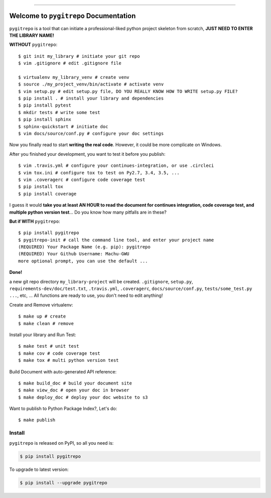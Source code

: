 .. image:: https://readthedocs.org/projects/pygitrepo/badge/?version=latest
    :target: https://pygitrepo.readthedocs.io/?badge=latest
    :alt: Documentation Status

.. image:: https://travis-ci.org/MacHu-GWU/pygitrepo-project.svg?branch=master
    :target: https://travis-ci.org/MacHu-GWU/pygitrepo-project?branch=master

.. image:: https://codecov.io/gh/MacHu-GWU/pygitrepo-project/branch/master/graph/badge.svg
  :target: https://codecov.io/gh/MacHu-GWU/pygitrepo-project

.. image:: https://img.shields.io/pypi/v/pygitrepo.svg
    :target: https://pypi.python.org/pypi/pygitrepo

.. image:: https://img.shields.io/pypi/l/pygitrepo.svg
    :target: https://pypi.python.org/pypi/pygitrepo

.. image:: https://img.shields.io/pypi/pyversions/pygitrepo.svg
    :target: https://pypi.python.org/pypi/pygitrepo

.. image:: https://img.shields.io/badge/STAR_Me_on_GitHub!--None.svg?style=social
    :target: https://github.com/MacHu-GWU/pygitrepo-project

------


.. image:: https://img.shields.io/badge/Link-Document-blue.svg
      :target: https://pygitrepo.readthedocs.io/index.html

.. image:: https://img.shields.io/badge/Link-API-blue.svg
      :target: https://pygitrepo.readthedocs.io/py-modindex.html

.. image:: https://img.shields.io/badge/Link-Source_Code-blue.svg
      :target: https://pygitrepo.readthedocs.io/py-modindex.html

.. image:: https://img.shields.io/badge/Link-Install-blue.svg
      :target: `install`_

.. image:: https://img.shields.io/badge/Link-GitHub-blue.svg
      :target: https://github.com/MacHu-GWU/pygitrepo-project

.. image:: https://img.shields.io/badge/Link-Submit_Issue-blue.svg
      :target: https://github.com/MacHu-GWU/pygitrepo-project/issues

.. image:: https://img.shields.io/badge/Link-Request_Feature-blue.svg
      :target: https://github.com/MacHu-GWU/pygitrepo-project/issues

.. image:: https://img.shields.io/badge/Link-Download-blue.svg
      :target: https://pypi.org/pypi/pygitrepo#files


Welcome to ``pygitrepo`` Documentation
==============================================================================

``pygitrepo`` is a tool that can initiate a professional-liked python project skeleton from scratch, **JUST NEED TO ENTER THE LIBRARY NAME!**

**WITHOUT** ``pygitrepo``::

    $ git init my_library # initiate your git repo
    $ vim .gitignore # edit .gitignore file

    $ virtualenv my_library_venv # create venv
    $ source ./my_project_venv/bin/activate # activate venv
    $ vim setup.py # edit setup.py file, DO YOU REALLY KNOW HOW TO WRITE setup.py FILE?
    $ pip install . # install your library and dependencies
    $ pip install pytest
    $ mkdir tests # write some test
    $ pip install sphinx
    $ sphinx-quickstart # initiate doc
    $ vim docs/source/conf.py # configure your doc settings

Now you finally read to start **writing the real code**. However, it could be more complicate on Windows.

After you finished your development, you want to test it before you publish::

    $ vim .travis.yml # configure your continues-integration, or use .circleci
    $ vim tox.ini # configure tox to test on Py2.7, 3.4, 3.5, ...
    $ vim .coveragerc # configure code coverage test
    $ pip install tox
    $ pip install coverage

I guess it would **take you at least AN HOUR to read the document for continues integration, code coverage test, and multiple python version test**... Do you know how many pitfalls are in these?

**But if WITH** ``pygitrepo``::

    $ pip install pygitrepo
    $ pygitrepo-init # call the command line tool, and enter your project name
    (REQUIRED) Your Package Name (e.g. pip): pygitrepo
    (REQUIRED) Your Github Username: Machu-GWU
    more optional prompt, you can use the default ...

**Done!**

a new git repo directory ``my_library-project`` will be created. ``.gitignore``, ``setup.py``, ``requirements-dev/doc/test.txt``, ``.travis.yml``, ``.coveragerc``, ``docs/source/conf.py``, ``tests/some_test.py ...``, etc, ... All functions are ready to use, you don't need to edit anything!

Create and Remove virtualenv::

    $ make up # create
    $ make clean # remove

Install your library and Run Test::

    $ make test # unit test
    $ make cov # code coverage test
    $ make tox # multi python version test

Build Document with auto-generated API reference::

    $ make build_doc # build your document site
    $ make view_doc # open your doc in browser
    $ make deploy_doc # deploy your doc website to s3

Want to publish to Python Package Index?, Let's do::

    $ make publish


.. _install:

Install
------------------------------------------------------------------------------

``pygitrepo`` is released on PyPI, so all you need is:

.. code-block:: console

    $ pip install pygitrepo

To upgrade to latest version:

.. code-block:: console

    $ pip install --upgrade pygitrepo